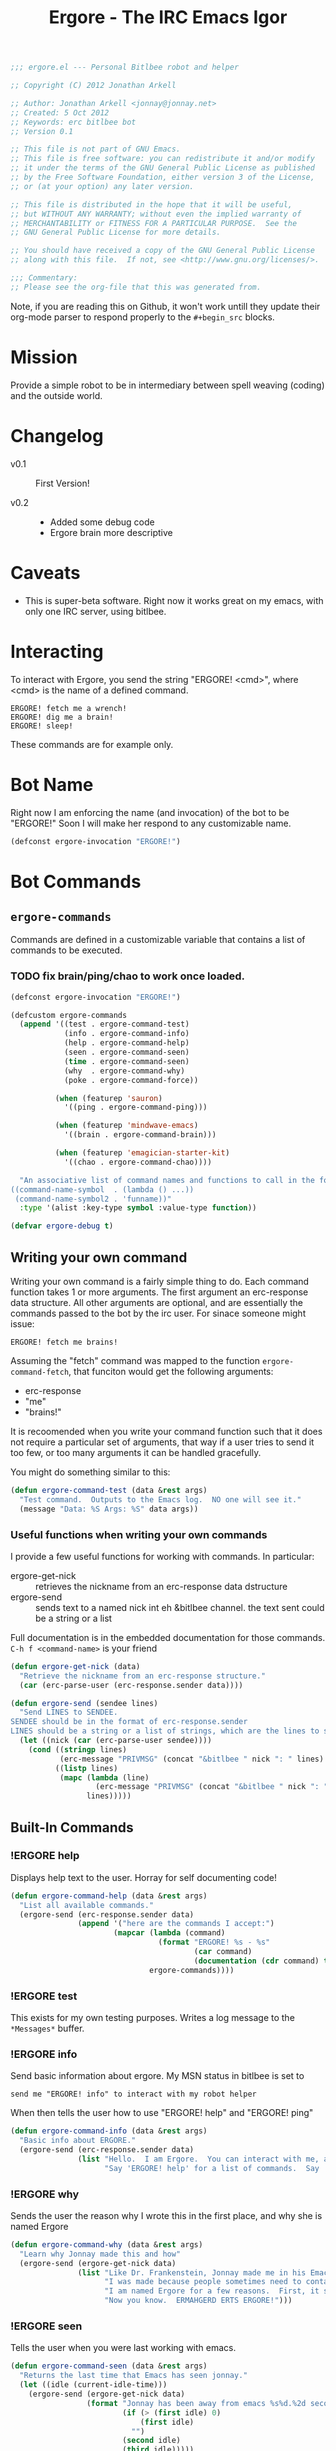 #+title: Ergore - The IRC Emacs Igor
#+PROPERTY: tangle yes
#+PROPERTY: exports code 
#+PROPERTY: file ergore.el 
#+begin_src emacs-lisp :padline no
  ;;; ergore.el --- Personal Bitlbee robot and helper
  
  ;; Copyright (C) 2012 Jonathan Arkell
  
  ;; Author: Jonathan Arkell <jonnay@jonnay.net>
  ;; Created: 5 Oct 2012
  ;; Keywords: erc bitlbee bot
  ;; Version 0.1
  
  ;; This file is not part of GNU Emacs.
  ;; This file is free software: you can redistribute it and/or modify
  ;; it under the terms of the GNU General Public License as published
  ;; by the Free Software Foundation, either version 3 of the License,
  ;; or (at your option) any later version.

  ;; This file is distributed in the hope that it will be useful,
  ;; but WITHOUT ANY WARRANTY; without even the implied warranty of
  ;; MERCHANTABILITY or FITNESS FOR A PARTICULAR PURPOSE.  See the
  ;; GNU General Public License for more details.

  ;; You should have received a copy of the GNU General Public License
  ;; along with this file.  If not, see <http://www.gnu.org/licenses/>.
  
  ;;; Commentary: 
  ;; Please see the org-file that this was generated from. 
#+end_src

Note, if you are reading this on Github, it won't work untill they update their org-mode parser to respond properly to the ~#+begin_src~ blocks. 

* Mission

  Provide a simple robot to be in intermediary between spell weaving (coding) and the outside world.

* Changelog

  - v0.1 :: First Version!

  - v0.2 :: 
    - Added some debug code
	- Ergore brain more descriptive

* Caveats
  
  - This is super-beta software.  Right now it works great on my emacs, with only one IRC server, using bitlbee.

* Interacting 

  To interact with Ergore, you send the string "ERGORE! <cmd>", where <cmd> is the name of a defined command.

#+begin_example
ERGORE! fetch me a wrench!
ERGORE! dig me a brain!
ERGORE! sleep!
#+end_example

  These commands are for example only. 

* Bot Name

  Right now I am enforcing the name (and invocation) of the bot to be "ERGORE!"  Soon I will make her respond to any customizable name.
#+begin_src emacs-lisp
  (defconst ergore-invocation "ERGORE!")
#+end_src

* Bot Commands

** ~ergore-commands~ 
   
   Commands are defined in a customizable variable that contains a list of commands to be executed. 

*** TODO fix brain/ping/chao to work once loaded. 

#+begin_src emacs-lisp
  (defconst ergore-invocation "ERGORE!")
  
  (defcustom ergore-commands 
    (append '((test . ergore-command-test)
              (info . ergore-command-info)
              (help . ergore-command-help)
              (seen . ergore-command-seen)
              (time . ergore-command-seen)
              (why  . ergore-command-why)
              (poke . ergore-command-force))
  
            (when (featurep 'sauron)
              '((ping . ergore-command-ping)))
  
            (when (featurep 'mindwave-emacs)
              '((brain . ergore-command-brain)))
  
            (when (featurep 'emagician-starter-kit)
              '((chao . ergore-command-chao))))
  
    "An associative list of command names and functions to call in the format of:
  ((command-name-symbol  . (lambda () ...))
   (command-name-symbol2 . 'funname))"
    :type '(alist :key-type symbol :value-type function))
  
  (defvar ergore-debug t)

#+end_src

** Writing your own command 

   Writing your own command is a fairly simple thing to do.  Each command function takes 1 or more arguments.  The first argument an erc-response data structure.  All other arguments are optional, and are essentially the commands passed to the bot by the irc user.  For sinace someone might issue:

   #+begin_example
   ERGORE! fetch me brains!
   #+end_example

   Assuming the "fetch" command was mapped to the function ~ergore-command-fetch~, that funciton would get the following arguments:
   - erc-response
   - "me"
   - "brains!"

   It is recoomended when you write your command function such that it does not require a particular set of arguments, that way if a user tries to send it too few, or too many arguments it can be handled gracefully.

   You might do something similar to this:

#+begin_src emacs-lisp
  (defun ergore-command-test (data &rest args)
    "Test command.  Outputs to the Emacs log.  NO one will see it."
    (message "Data: %S Args: %S" data args))
#+end_src

*** Useful functions when writing your own commands
   
   I provide a few useful functions for working with commands.  In particular:
   - ergore-get-nick :: retrieves the nickname from an erc-response data dstructure
   - ergore-send :: sends text to a named nick int eh &bitlbee channel. the text sent could be a string or a list

   Full documentation is in the embedded documentation for those commands.
   ~C-h f <command-name>~ is your friend

#+begin_src emacs-lisp  
  (defun ergore-get-nick (data)
    "Retrieve the nickname from an erc-response structure."
    (car (erc-parse-user (erc-response.sender data))))
  
  (defun ergore-send (sendee lines)
    "Send LINES to SENDEE.
  SENDEE should be in the format of erc-response.sender 
  LINES should be a string or a list of strings, which are the lines to send to the user."
    (let ((nick (car (erc-parse-user sendee))))
      (cond ((stringp lines)
             (erc-message "PRIVMSG" (concat "&bitlbee " nick ": " lines) nil))
            ((listp lines)
             (mapc (lambda (line)
                     (erc-message "PRIVMSG" (concat "&bitlbee " nick ": " line) nil))
                   lines)))))
#+end_src

** Built-In Commands
*** !ERGORE help
	Displays help text to the user.  Horray for self documenting code!

#+begin_src emacs-lisp  
  (defun ergore-command-help (data &rest args)
    "List all available commands."
    (ergore-send (erc-response.sender data)
                 (append '("here are the commands I accept:")
                         (mapcar (lambda (command)
                                   (format "ERGORE! %s - %s"
                                           (car command)
                                           (documentation (cdr command) t)))
                                 ergore-commands))))
#+end_src
*** !ERGORE test 

	This exists for my own testing purposes.  Writes a log message to the ~*Messages*~ buffer.
	
*** !ERGORE info 

	Send basic information about ergore.  My MSN status in bitlbee is set to

#+begin_example
send me "ERGORE! info" to interact with my robot helper
#+end_example

	When then tells the user how to use "ERGORE! help" and "ERGORE! ping"

#+begin_src emacs-lisp  
  (defun ergore-command-info (data &rest args)
    "Basic info about ERGORE."
    (ergore-send (erc-response.sender data) 
                 (list "Hello.  I am Ergore.  You can interact with me, and I can things for you--and especially--for my MASTER."
                       "Say 'ERGORE! help' for a list of commands.  Say 'ERGORE! ping' to get Jonnays attention.")))
#+end_src

*** !ERGORE why

	Sends the user the reason why I wrote this in the first place, and why she is named Ergore

#+begin_src emacs-lisp  
  (defun ergore-command-why (data &rest args)
    "Learn why Jonnay made this and how"
    (ergore-send (ergore-get-nick data)
                 (list "Like Dr. Frankenstein, Jonnay made me in his Emacs laboratory one night.  He wasn't wearing his lab-coat at the time, but he sure wishes he was."
                       "I was made because people sometimes need to contact Jonnay in the middle of a deep coding session.  Since Jonnay uses Emacs (his code editor) as his IM client, sometimes he misses messages because he is in the state of flow."
                       "I am named Ergore for a few reasons.  First, it sounds like 'Igor'.  It has 'Er' in front because the client jonnay uses is called 'ERC'.  It also is reminiscent of 'ermahgerd' (http://knowyourmeme.com/memes/ermahgerd)"
                       "Now you know.  ERMAHGERD ERTS ERGORE!")))
#+end_src

*** !ERGORE seen

	Tells the user when you were last working with emacs.

#+begin_src emacs-lisp  
  (defun ergore-command-seen (data &rest args)
    "Returns the last time that Emacs has seen jonnay."
    (let ((idle (current-idle-time)))
      (ergore-send (ergore-get-nick data)
                   (format "Jonnay has been away from emacs %s%d.%2d seconds (can you imagine?)"
                           (if (> (first idle) 0)
                               (first idle)
                             "")
                           (second idle)
                           (third idle)))))
#+end_src

*** !ERGORE ping

	Uses sauron to send an alert to Ergors Master 

#+begin_src emacs-lisp
  (defun ergore-command-ping (data &rest args)
    "Alerts me that you want my attention.  I may not answer right away.  Use poke in an emergency."
    (message "%s %s" 
             (car (erc-parse-user (erc-response.sender data))) 
             (erc-parse-user (erc-response.sender data)))
    (sauron-add-event 'ergore
                      5
                      (concat "MASTER! " (car (erc-parse-user (erc-response.sender data))) " Sent you a ping in ERC.")))
#+end_src

*** !ERGORE force

	Pops the &bitlbee window up, and moves it to the bottom of the
	buffer.  Used for when someone really wants your attention.  Note,
	this is done in the most unobtrusive way I know, so that if you're
	in the middle of hacking code, or avoiding being sniped by a grue,
	it won't interupt your flow.

#+begin_src emacs-lisp  
  (defun ergore-command-force (data &rest args)
    "FORCE the IM window to the front.  This is the equivalent of yelling at me."
    (let ((cur-buffer (current-buffer)))
      (set-window-point (display-buffer "&bitlbee" '(display-buffer-pop-up-window ((inhibit-same-window . nil))))
                        (save-excursion 
                          (set-buffer "&bitlbee") 
                          (point-max)))))
#+end_src
*** !ERGORE brain

	If you have mindwave-emacs (and a neurosky device) then it will send the attention and meditation levels that you have to the user.

#+begin_src emacs-lisp  
  (defun ergore-command-brain (data &rest args)
    "Show Jonnays CURRENT NEUROLOGICAL EEG STATE. How cool is that?"
    (let ((brain mindwave/current))
      (cond ((or (null (cdr (assoc 'poorSignalLevel brain)))
                 (= (cdr (assoc 'poorSignalLevel brain))
                    200))
             (ergore-send (ergore-get-nick data) 
                          "Jonnay Doesn't have his mindwave on."))
            ((> (cdr (assoc 'poorSignalLevel brain))
                50)
             (ergore-send (ergore-get-nick data) 
                          "Jonnay's mindwave has a bad connection right now"))
            (t 
             (ergore-send (ergore-get-nick data) 
                          (list (format "Attentive: %d/100  Relaxed: %d/100"
                                        (mindwave/access-in 'eSense 'attention brain)
                                        (mindwave/access-in 'eSense 'meditation brain))
                                (format "Relative EEG:  δ:%s  θ:%s  α:%s %s  β:%s %s  γ:%s %s "
                                        (mindwave/access-in 'eegPower 'delta brain)                 
                                        (mindwave/access-in 'eegPower 'theta brain)
                                        (mindwave/access-in 'eegPower 'lowAlpha brain)
                                        (mindwave/access-in 'eegPower 'highAlpha brain)
                                        (mindwave/access-in 'eegPower 'lowBeta brain)
                                        (mindwave/access-in 'eegPower 'highBeta brain)
                                        (mindwave/access-in 'eegPower 'lowGamma brain)
                                        (mindwave/access-in 'eegPower 'highGamma brain))))))))
  
#+end_src
*** !ERGORE chao

	If you use the Emagician Starter Kit, then display a cookie of chaotic wisdom.

#+begin_src emacs-lisp  
  (defun ergore-command-chao (data &rest args)
    "Make me read to you from a chaotic book of wisdom.  Could be long, could be short..."
    (ergore-send (ergore-get-nick data)
                 (split-string (emagician/cookie) "\n" t)))
#+end_src

* Interface to ERC
** Code

   This sets up an erc insert-pre-hook that intercepts the text, and if it is an ergore command, run the executor.

   Note that this is very basic right now, and doesn't do a lot of error checking.  (It does do SOME though, I am not a complete madman.  Err... well.. maybe I am.  But It still does some error checking regardless.)

#+begin_src emacs-lisp  
  (defun ergore-erc-hook (string)
    "Hooks into ERC and makes ergore go."
    (let ((pos (string-match ergore-invocation string)))
      (when pos (ergore-run-command (substring string (+ pos (length ergore-invocation))))))
    string)
  
  (defun ergore-run-command (cmd-string)
    "Main dispatch for running an ergore command."
    (when ergore-debug
      (message "Ergore received command %s" cmd-string))
    (let* ((cmd-parts (split-string (substring-no-properties cmd-string)))
           (cmd (intern (substring-no-properties (car cmd-parts))))
           (args (cdr cmd-parts))
           (data (get-text-property 0 'erc-parsed cmd-string)))
      (message "CMD: %S  ARGS: %S  DATA:%S" cmd args data)
      (let ((cmd (cdr (assoc cmd ergore-commands))))    
        (if cmd
            (cond ((functionp cmd) 
                   (apply cmd data args))
                  ((and (symbolp cmd)
                        (functionp cmd (symbol-value cmd)))
                   (apply (symbol-value cmd) data args))
                  (t 
                   (message "Ergore: Someone tried to call %s with %s.  (%s)" cmd args data)))
          (message "Ergore: Unknown command %s" cmd)))))
  
  (add-hook 'erc-insert-pre-hook 'ergore-erc-hook)
#+end_src
*** TODO determine whether or not it makes sence to refactor it to be more functional 
	- should a command return a list that is the string to send back?
** Tests.  Sorry, they suck for now.
#+begin_src emacs-lisp  :export yes :tangle no
  (ert-deftest test-egregore-run-command ()
    (let* ((test-run nil)
           (ergore-commands '((test . (lambda (arg) (setq test-run arg))))))
      (ergore-run-command "test someargs")
      (should (not (null test-run)))
      (should (string= test-run "someargs"))))
#+end_src

* The End

** Provide the package
#+begin_src emacs-lisp
(provide 'ergore)
#+end_src 

** And thank some dudes

   Thanks to Perry, Demian, and Cory for helping to test it out.

   Thanks to the erc folk for erc.

   Thanks to my wife, cause she is awesome. 

